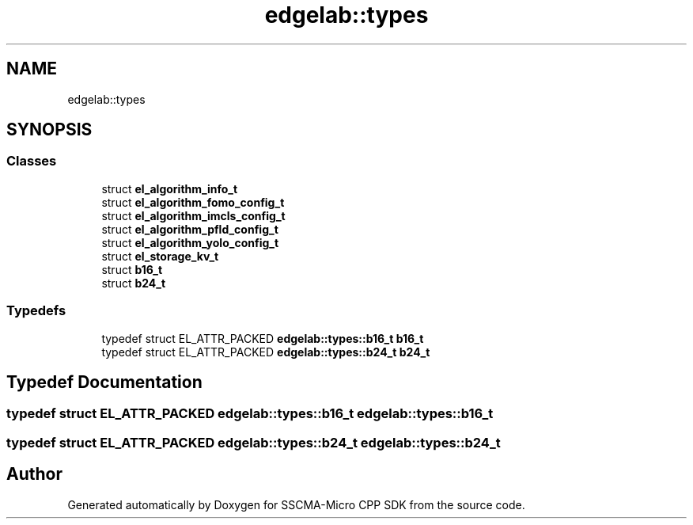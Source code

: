 .TH "edgelab::types" 3 "Sun Sep 17 2023" "Version v2023.09.15" "SSCMA-Micro CPP SDK" \" -*- nroff -*-
.ad l
.nh
.SH NAME
edgelab::types
.SH SYNOPSIS
.br
.PP
.SS "Classes"

.in +1c
.ti -1c
.RI "struct \fBel_algorithm_info_t\fP"
.br
.ti -1c
.RI "struct \fBel_algorithm_fomo_config_t\fP"
.br
.ti -1c
.RI "struct \fBel_algorithm_imcls_config_t\fP"
.br
.ti -1c
.RI "struct \fBel_algorithm_pfld_config_t\fP"
.br
.ti -1c
.RI "struct \fBel_algorithm_yolo_config_t\fP"
.br
.ti -1c
.RI "struct \fBel_storage_kv_t\fP"
.br
.ti -1c
.RI "struct \fBb16_t\fP"
.br
.ti -1c
.RI "struct \fBb24_t\fP"
.br
.in -1c
.SS "Typedefs"

.in +1c
.ti -1c
.RI "typedef struct EL_ATTR_PACKED \fBedgelab::types::b16_t\fP \fBb16_t\fP"
.br
.ti -1c
.RI "typedef struct EL_ATTR_PACKED \fBedgelab::types::b24_t\fP \fBb24_t\fP"
.br
.in -1c
.SH "Typedef Documentation"
.PP 
.SS "typedef struct EL_ATTR_PACKED \fBedgelab::types::b16_t\fP \fBedgelab::types::b16_t\fP"

.SS "typedef struct EL_ATTR_PACKED \fBedgelab::types::b24_t\fP \fBedgelab::types::b24_t\fP"

.SH "Author"
.PP 
Generated automatically by Doxygen for SSCMA-Micro CPP SDK from the source code\&.
